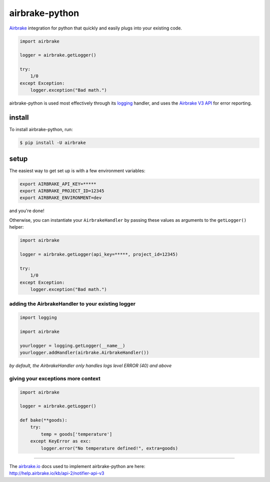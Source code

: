 airbrake-python
===============

.. image:: http://f.cl.ly/items/3Z1A202C1U2j3E1O1N0n/python%2009.19.32.jpg
   :height: 484 px
   :width: 1100 px
   :scale: 50 %
   :alt: airbrakeman
   :align: right
   :target: https://airbrake.io/


`Airbrake <https://airbrake.io/>`__ integration for python that quickly
and easily plugs into your existing code.

.. code:: python

    import airbrake

    logger = airbrake.getLogger()

    try:
        1/0
    except Exception:
        logger.exception("Bad math.")

airbrake-python is used most effectively through its
`logging <http://docs.python.org/2/library/logging.html>`__ handler, and
uses the `Airbrake V3
API <https://help.airbrake.io/kb/api-2/notifier-api-v3>`__ for error
reporting.

install
-------

To install airbrake-python, run:

.. code:: bash

    $ pip install -U airbrake

setup
-----

The easiest way to get set up is with a few environment variables:

.. code:: bash

    export AIRBRAKE_API_KEY=*****
    export AIRBRAKE_PROJECT_ID=12345
    export AIRBRAKE_ENVIRONMENT=dev

and you're done!

Otherwise, you can instantiate your ``AirbrakeHandler`` by passing these
values as arguments to the ``getLogger()`` helper:

.. code:: python

    import airbrake

    logger = airbrake.getLogger(api_key=*****, project_id=12345)

    try:
        1/0
    except Exception:
        logger.exception("Bad math.")

adding the AirbrakeHandler to your existing logger
~~~~~~~~~~~~~~~~~~~~~~~~~~~~~~~~~~~~~~~~~~~~~~~~~~

.. code:: python

    import logging

    import airbrake

    yourlogger = logging.getLogger(__name__)
    yourlogger.addHandler(airbrake.AirbrakeHandler())

*by default, the AirbrakeHandler only handles logs level ERROR (40)
and above*

giving your exceptions more context
~~~~~~~~~~~~~~~~~~~~~~~~~~~~~~~~~~~

.. code:: python

    import airbrake

    logger = airbrake.getLogger()

    def bake(**goods):
        try:
            temp = goods['temperature']
        except KeyError as exc:
            logger.error("No temperature defined!", extra=goods)

--------------

| The `airbrake.io <https://airbrake.io/>`__ docs used to implement
  airbrake-python are here:
| http://help.airbrake.io/kb/api-2/notifier-api-v3


